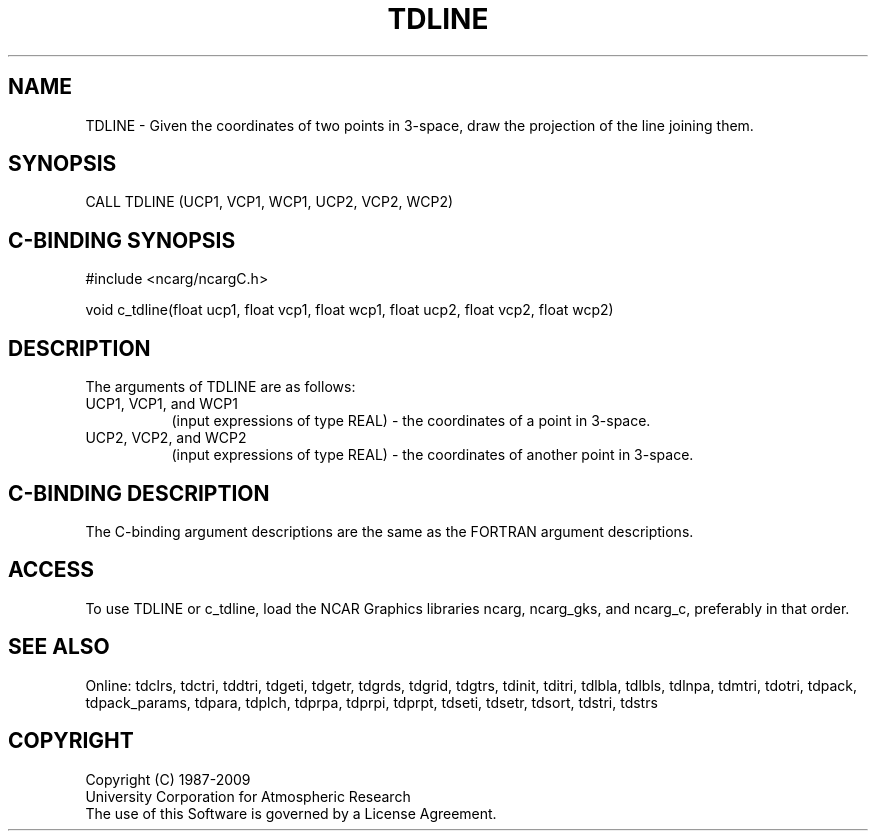 .TH TDLINE 3NCARG "July 1997" UNIX "NCAR GRAPHICS"
.na
.nh
.SH NAME
TDLINE - Given the coordinates of two points in 3-space, draw the projection
of the line joining them.
.SH SYNOPSIS
CALL TDLINE (UCP1, VCP1, WCP1, UCP2, VCP2, WCP2)
.SH C-BINDING SYNOPSIS
#include <ncarg/ncargC.h>
.sp
void c_tdline(float ucp1, float vcp1, float wcp1, float ucp2, float vcp2,
float wcp2)
.SH DESCRIPTION
.sp
The arguments of TDLINE are as follows:
.IP "UCP1, VCP1, and WCP1" 8
(input expressions of type REAL) -
the coordinates of a point in 3-space.
.IP "UCP2, VCP2, and WCP2" 8
(input expressions of type REAL) -
the coordinates of another point in 3-space.
.SH C-BINDING DESCRIPTION 
The C-binding argument descriptions are the same as the FORTRAN 
argument descriptions.
.SH ACCESS
To use TDLINE or c_tdline, load the NCAR Graphics libraries ncarg, ncarg_gks,
and ncarg_c, preferably in that order. 
.SH SEE ALSO
Online:
tdclrs, tdctri, tddtri, tdgeti, tdgetr, tdgrds, tdgrid, tdgtrs, tdinit, tditri,
tdlbla, tdlbls, tdlnpa, tdmtri, tdotri, tdpack, tdpack_params, tdpara,
tdplch, tdprpa, tdprpi, tdprpt, tdseti, tdsetr, tdsort, tdstri, tdstrs
.SH COPYRIGHT
Copyright (C) 1987-2009
.br
University Corporation for Atmospheric Research
.br
The use of this Software is governed by a License Agreement.
